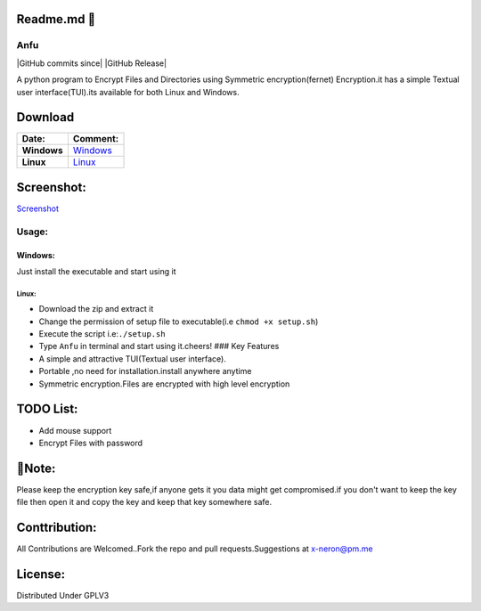 Readme.md 👋
~~~~~~~~~~~

Anfu
----

|GPLv3 License| |Contribution| |language| |Active| |GitHub commits
since| |Issues| |GitHub Release| |Code of Conduct| |Read the Docs| |Open
Source|

A python program to Encrypt Files and Directories using Symmetric
encryption(fernet) Encryption.it has a simple Textual user
interface(TUI).its available for both Linux and Windows.

Download
~~~~~~~~

+---------------+--------------------------------------------------------------------------------------------------+
| Date:         | Comment:                                                                                         |
+===============+==================================================================================================+
| **Windows**   | `Windows <https://drive.google.com/uc?export=download&id=19sQsUEwv6K-4VQEy7rvuG_1sScKD8geh>`__   |
+---------------+--------------------------------------------------------------------------------------------------+
| **Linux**     | `Linux <https://drive.google.com/uc?export=download&id=1vBNCZDR8a4H8QDAvZ8ArwfttGWceo5x_>`__     |
+---------------+--------------------------------------------------------------------------------------------------+

Screenshot:
~~~~~~~~~~~

`Screenshot <https://drive.google.com/uc?export=download&id=19sQsUEwv6K-4VQEy7rvuG_1sScKD8geh>`__

Usage:
------

Windows:
^^^^^^^^

Just install the executable and start using it

Linux:
''''''

-  Download the zip and extract it
-  Change the permission of setup file to executable(i.e
   ``chmod +x setup.sh``)
-  Execute the script i.e:\ ``./setup.sh``
-  Type ``Anfu`` in terminal and start using it.cheers! ### Key Features
-  A simple and attractive TUI(Textual user interface).
-  Portable ,no need for installation.install anywhere anytime
-  Symmetric encryption.Files are encrypted with high level encryption

TODO List:
~~~~~~~~~~

-  Add mouse support
-  Encrypt Files with password

🔴Note:
~~~~~~

Please keep the encryption key safe,if anyone gets it you data might get
compromised.if you don't want to keep the key file then open it and copy
the key and keep that key somewhere safe.

Conttribution:
~~~~~~~~~~~~~~

All Contributions are Welcomed..Fork the repo and pull
requests.Suggestions at x-neron@pm.me

License:
~~~~~~~~

Distributed Under GPLV3

.. |GPLv3 License| image:: https://img.shields.io/badge/License-GPL%20v3-yellow.svg
   :target: https://opensource.org/licenses/
.. |Contribution| image:: https://img.shields.io/badge/Contributions-Welcome-<brightgreen>
.. |language| image:: https://badgen.net/badge/Language/Python/cyan
.. |Active| image:: http://img.shields.io/badge/Status-Active-green.svg
   :target: https://github.com/Justaus3r
.. |GitHub commits since| image:: https://img.shields.io/github/commits-since/Justaus3r/Anfu/0.1
   :target: 
.. |Issues| image:: https://img.shields.io/github/issues-raw/Justaus3r/Penta?maxAge=25000
   :target: https://github.com/Justaus3r/Penta/issues
.. |GitHub Release| image:: https://img.shields.io/github/release/Justaus3r/Anfu?style=flat
   :target: 
.. |Code of Conduct| image:: https://img.shields.io/badge/code%20of-conduct-ff69b4.svg?style=flat
   :target: https://github.com/Justaus3r/Penta/blob/main/docs/CODE_OF_CONDUCT.md
.. |Read the Docs| image:: https://readthedocs.org/projects/penta/badge/?version=latest
   :target: https://anfu.readthedocs.io/en/latest/?badge=latest
.. |Open Source| image:: https://badges.frapsoft.com/os/v1/open-source.svg?v=103
   :target: https://opensource.org/
